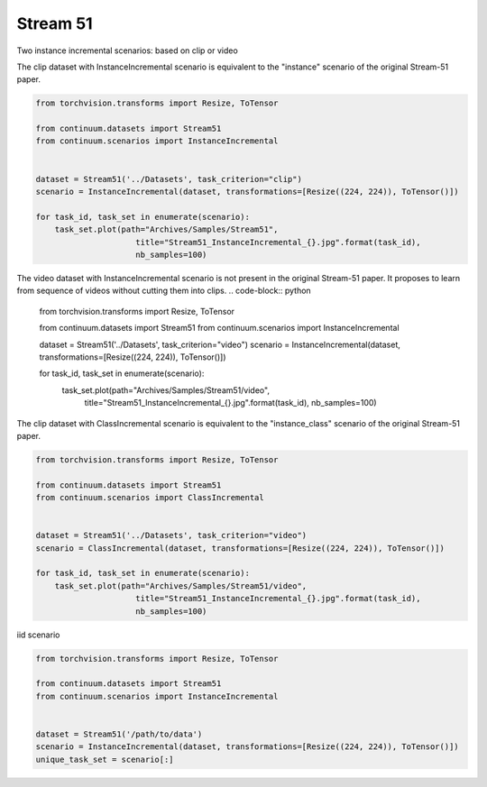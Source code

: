 Stream 51
-----------------

Two instance incremental scenarios: based on clip or video


The clip dataset with InstanceIncremental scenario is equivalent to the "instance" scenario of the original Stream-51 paper.

.. code-block:: python

    from torchvision.transforms import Resize, ToTensor

    from continuum.datasets import Stream51
    from continuum.scenarios import InstanceIncremental


    dataset = Stream51('../Datasets', task_criterion="clip")
    scenario = InstanceIncremental(dataset, transformations=[Resize((224, 224)), ToTensor()])

    for task_id, task_set in enumerate(scenario):
        task_set.plot(path="Archives/Samples/Stream51",
                         title="Stream51_InstanceIncremental_{}.jpg".format(task_id),
                         nb_samples=100)

The video dataset with InstanceIncremental scenario is not present in the original Stream-51 paper.
It proposes to learn from sequence of videos without cutting them into clips.
.. code-block:: python

    from torchvision.transforms import Resize, ToTensor

    from continuum.datasets import Stream51
    from continuum.scenarios import InstanceIncremental


    dataset = Stream51('../Datasets', task_criterion="video")
    scenario = InstanceIncremental(dataset, transformations=[Resize((224, 224)), ToTensor()])

    for task_id, task_set in enumerate(scenario):
        task_set.plot(path="Archives/Samples/Stream51/video",
                         title="Stream51_InstanceIncremental_{}.jpg".format(task_id),
                         nb_samples=100)

The clip dataset with ClassIncremental scenario is equivalent to the "instance_class" scenario of the original Stream-51 paper.

.. code-block:: python

    from torchvision.transforms import Resize, ToTensor

    from continuum.datasets import Stream51
    from continuum.scenarios import ClassIncremental


    dataset = Stream51('../Datasets', task_criterion="video")
    scenario = ClassIncremental(dataset, transformations=[Resize((224, 224)), ToTensor()])

    for task_id, task_set in enumerate(scenario):
        task_set.plot(path="Archives/Samples/Stream51/video",
                         title="Stream51_InstanceIncremental_{}.jpg".format(task_id),
                         nb_samples=100)


iid scenario

.. code-block:: python

    from torchvision.transforms import Resize, ToTensor

    from continuum.datasets import Stream51
    from continuum.scenarios import InstanceIncremental


    dataset = Stream51('/path/to/data')
    scenario = InstanceIncremental(dataset, transformations=[Resize((224, 224)), ToTensor()])
    unique_task_set = scenario[:]